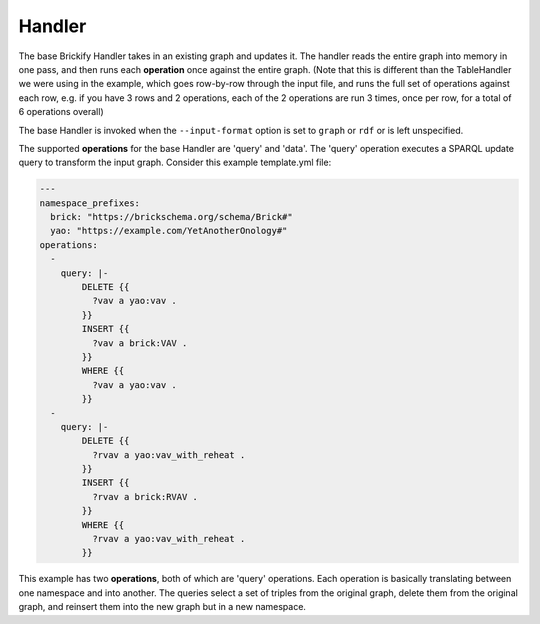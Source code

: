Handler
--------

The base Brickify Handler takes in an existing graph and updates it. 
The handler reads the entire graph into memory in one pass, and then runs each **operation** once against the entire graph. 
(Note that this is different than the TableHandler we were using in the example, which goes row-by-row through the input file, and runs the full set of operations against each row, e.g. if you have 3 rows and 2 operations, each of the 2 operations are run 3 times, once per row, for a total of 6 operations overall)

The base Handler is invoked when the ``--input-format`` option is set to ``graph`` or ``rdf`` or is left unspecified. 

The supported **operations** for the base Handler are 'query' and 'data'. The 'query' operation executes a SPARQL update query to transform the input graph. 
Consider this example template.yml file:

.. code-block:: yaml

  ---
  namespace_prefixes:
    brick: "https://brickschema.org/schema/Brick#"
    yao: "https://example.com/YetAnotherOnology#"
  operations:
    -
      query: |-
          DELETE {{
            ?vav a yao:vav .
          }}
          INSERT {{
            ?vav a brick:VAV .
          }}
          WHERE {{
            ?vav a yao:vav .
          }}
    -
      query: |-
          DELETE {{
            ?rvav a yao:vav_with_reheat .
          }}
          INSERT {{
            ?rvav a brick:RVAV .
          }}
          WHERE {{
            ?rvav a yao:vav_with_reheat .
          }}

This example has two **operations**, both of which are 'query' operations. 
Each operation is basically translating between one namespace and into another. 
The queries select a set of triples from the original graph, delete them from the original graph, and reinsert them into the new graph but in a new namespace.
